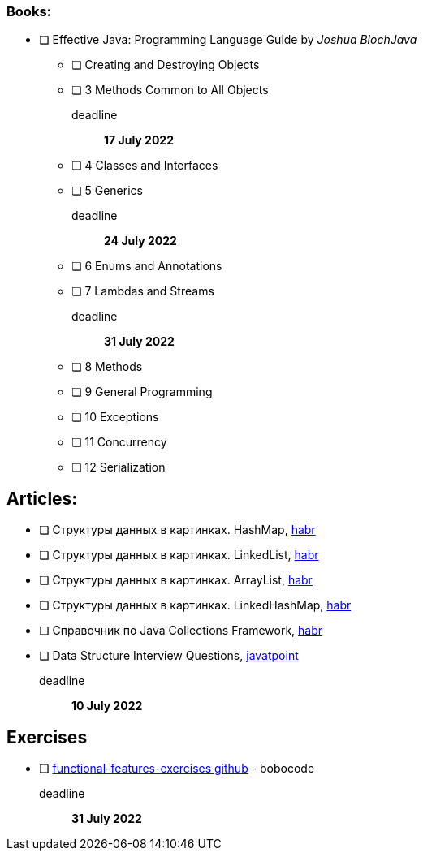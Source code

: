 

=== Books:
* [ ] Effective Java: Programming Language Guide by _Joshua BlochJava_
** [ ] Creating and Destroying Objects
** [ ] 3 Methods Common to All Objects
deadline::
*17 July 2022*
** [ ] 4 Classes and Interfaces
** [ ] 5 Generics
deadline::
*24 July 2022*
** [ ] 6 Enums and Annotations
** [ ] 7 Lambdas and Streams
deadline::
*31 July 2022*
** [ ] 8 Methods
** [ ] 9 General Programming
** [ ] 10 Exceptions
** [ ] 11 Concurrency
** [ ] 12 Serialization

== Articles:
* [ ] Структуры данных в картинках. HashMap, https://habr.com/ru/post/128017/[habr]
* [ ] Структуры данных в картинках. LinkedList, https://habr.com/ru/post/127864/[habr]
* [ ] Структуры данных в картинках. ArrayList, https://habr.com/ru/post/128269/[habr]
* [ ] Структуры данных в картинках. LinkedHashMap, https://habr.com/ru/post/129037/[habr]
* [ ] Справочник по Java Collections Framework, https://habr.com/ru/post/237043/[habr]
* [ ] Data Structure Interview Questions, https://www.javatpoint.com/data-structure-interview-questions[javatpoint]
deadline::
*10 July 2022*

== Exercises
* [ ] https://github.com/bobocode-projects/java-functional-features-exercises[functional-features-exercises github] - bobocode
deadline::
*31 July 2022*

